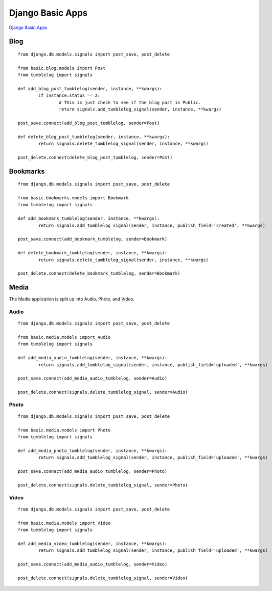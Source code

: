 Django Basic Apps
=================

`Django Basic Apps`_

.. _`Django Basic Apps`: http://code.google.com/p/django-basic-apps/

Blog
****

::

	from django.db.models.signals import post_save, post_delete
	
	from basic.blog.models import Post
	from tumblelog import signals
	
	def add_blog_post_tumblelog(sender, instance, **kwargs):
		if instance.status == 2:
			# This is just check to see if the blog post is Public.
			return signals.add_tumblelog_signal(sender, instance, **kwargs)
	
	post_save.connect(add_blog_post_tumblelog, sender=Post)
	
	def delete_blog_post_tumblelog(sender, instance, **kwargs):
		return signals.delete_tumblelog_signal(sender, instance, **kwargs)
	
	post_delete.connect(delete_blog_post_tumblelog, sender=Post)

Bookmarks
*********

::

	from django.db.models.signals import post_save, post_delete
	
	from basic.bookmarks.models import Bookmark
	from tumblelog import signals
	
	def add_bookmark_tumblelog(sender, instance, **kwargs):
		return signals.add_tumblelog_signal(sender, instance, publish_field='created', **kwargs)
	
	post_save.connect(add_bookmark_tumblelog, sender=Bookmark)
	
	def delete_bookmark_tumblelog(sender, instance, **kwargs):
		return signals.delete_tumblelog_signal(sender, instance, **kwargs)
	
	post_delete.connect(delete_bookmark_tumblelog, sender=Bookmark)

Media
*****

The Media application is split up into Audio, Photo, and Video.

Audio
-----

::

	from django.db.models.signals import post_save, post_delete
	
	from basic.media.models import Audio
	from tumblelog import signals
	
	def add_media_audio_tumblelog(sender, instance, **kwargs):
		return signals.add_tumblelog_signal(sender, instance, publish_field='uploaded', **kwargs)
	
	post_save.connect(add_media_audio_tumblelog, sender=Audio)
	
	post_delete.connect(signals.delete_tumblelog_signal, sender=Audio)

Photo
-----

::

	from django.db.models.signals import post_save, post_delete
	
	from basic.media.models import Photo
	from tumblelog import signals
	
	def add_media_photo_tumblelog(sender, instance, **kwargs):
		return signals.add_tumblelog_signal(sender, instance, publish_field='uploaded', **kwargs)
	
	post_save.connect(add_media_audio_tumblelog, sender=Photo)
	
	post_delete.connect(signals.delete_tumblelog_signal, sender=Photo)

Video
-----

::

	from django.db.models.signals import post_save, post_delete
	
	from basic.media.models import Video
	from tumblelog import signals
	
	def add_media_video_tumblelog(sender, instance, **kwargs):
		return signals.add_tumblelog_signal(sender, instance, publish_field='uploaded', **kwargs)
	
	post_save.connect(add_media_audio_tumblelog, sender=Video)
	
	post_delete.connect(signals.delete_tumblelog_signal, sender=Video)
